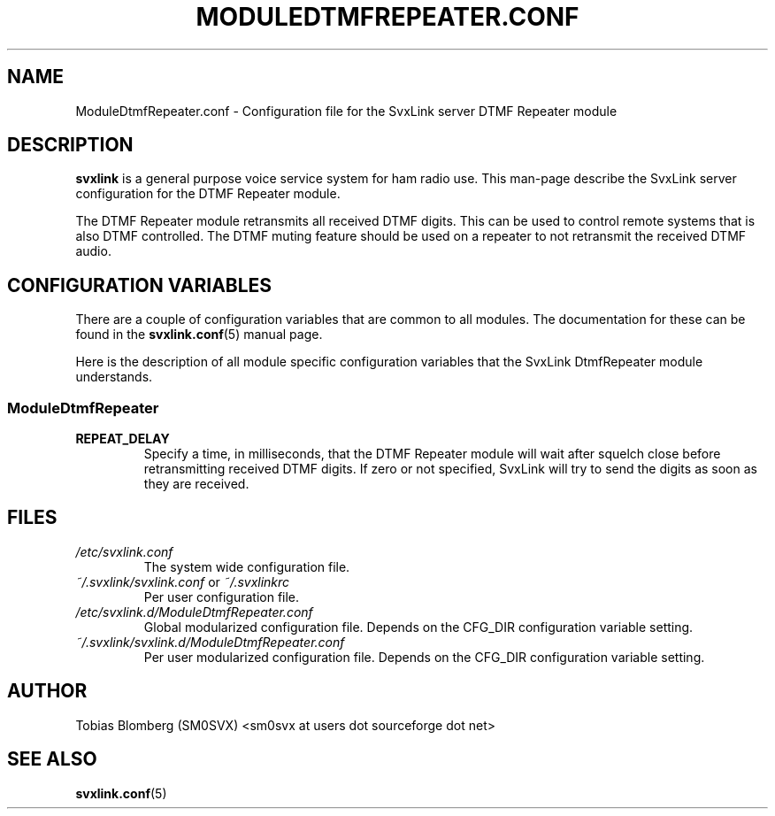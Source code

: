 .TH MODULEDTMFREPEATER.CONF 5 "NOVEMBER 2006" Linux "File Formats"
.
.SH NAME
.
ModuleDtmfRepeater.conf \- Configuration file for the SvxLink server DTMF
Repeater module
.
.SH DESCRIPTION
.
.B svxlink
is a general purpose voice service system for ham radio use. This man-page
describe the SvxLink server configuration for the DTMF Repeater module.
.P
The DTMF Repeater module retransmits all received DTMF digits. This can be used
to control remote systems that is also DTMF controlled. The DTMF muting feature
should be used on a repeater to not retransmit the received DTMF audio.
.
.SH CONFIGURATION VARIABLES
.
There are a couple of configuration variables that are common to all modules.
The documentation for these can be found in the
.BR svxlink.conf (5)
manual page.
.P
Here is the description of all module specific configuration
variables that the SvxLink DtmfRepeater module understands.
.
.SS ModuleDtmfRepeater
.
.TP
.B REPEAT_DELAY
Specify a time, in milliseconds, that the DTMF Repeater module will wait after
squelch close before retransmitting received DTMF digits. If zero or not
specified, SvxLink will try to send the digits as soon as they are received.
.
.SH FILES
.
.TP
.I /etc/svxlink.conf
The system wide configuration file.
.TP
.IR ~/.svxlink/svxlink.conf " or " ~/.svxlinkrc
Per user configuration file.
.TP
.I /etc/svxlink.d/ModuleDtmfRepeater.conf
Global modularized configuration file. Depends on the CFG_DIR configuration
variable setting.
.TP
.I ~/.svxlink/svxlink.d/ModuleDtmfRepeater.conf
Per user modularized configuration file. Depends on the CFG_DIR configuration
variable setting.
.
.SH AUTHOR
.
Tobias Blomberg (SM0SVX) <sm0svx at users dot sourceforge dot net>
.
.SH "SEE ALSO"
.
.BR svxlink.conf (5)
